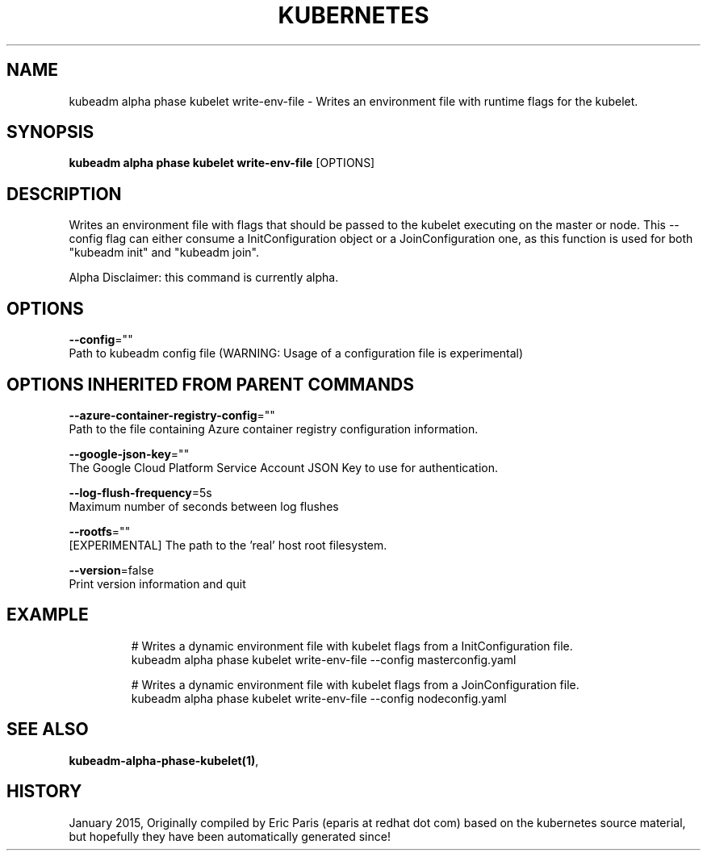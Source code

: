 .TH "KUBERNETES" "1" " kubernetes User Manuals" "Eric Paris" "Jan 2015"  ""


.SH NAME
.PP
kubeadm alpha phase kubelet write\-env\-file \- Writes an environment file with runtime flags for the kubelet.


.SH SYNOPSIS
.PP
\fBkubeadm alpha phase kubelet write\-env\-file\fP [OPTIONS]


.SH DESCRIPTION
.PP
Writes an environment file with flags that should be passed to the kubelet executing on the master or node. This \-\-config flag can either consume a InitConfiguration object or a JoinConfiguration one, as this function is used for both "kubeadm init" and "kubeadm join".

.PP
Alpha Disclaimer: this command is currently alpha.


.SH OPTIONS
.PP
\fB\-\-config\fP=""
    Path to kubeadm config file (WARNING: Usage of a configuration file is experimental)


.SH OPTIONS INHERITED FROM PARENT COMMANDS
.PP
\fB\-\-azure\-container\-registry\-config\fP=""
    Path to the file containing Azure container registry configuration information.

.PP
\fB\-\-google\-json\-key\fP=""
    The Google Cloud Platform Service Account JSON Key to use for authentication.

.PP
\fB\-\-log\-flush\-frequency\fP=5s
    Maximum number of seconds between log flushes

.PP
\fB\-\-rootfs\fP=""
    [EXPERIMENTAL] The path to the 'real' host root filesystem.

.PP
\fB\-\-version\fP=false
    Print version information and quit


.SH EXAMPLE
.PP
.RS

.nf
  # Writes a dynamic environment file with kubelet flags from a InitConfiguration file.
  kubeadm alpha phase kubelet write\-env\-file \-\-config masterconfig.yaml
  
  # Writes a dynamic environment file with kubelet flags from a JoinConfiguration file.
  kubeadm alpha phase kubelet write\-env\-file \-\-config nodeconfig.yaml

.fi
.RE


.SH SEE ALSO
.PP
\fBkubeadm\-alpha\-phase\-kubelet(1)\fP,


.SH HISTORY
.PP
January 2015, Originally compiled by Eric Paris (eparis at redhat dot com) based on the kubernetes source material, but hopefully they have been automatically generated since!
